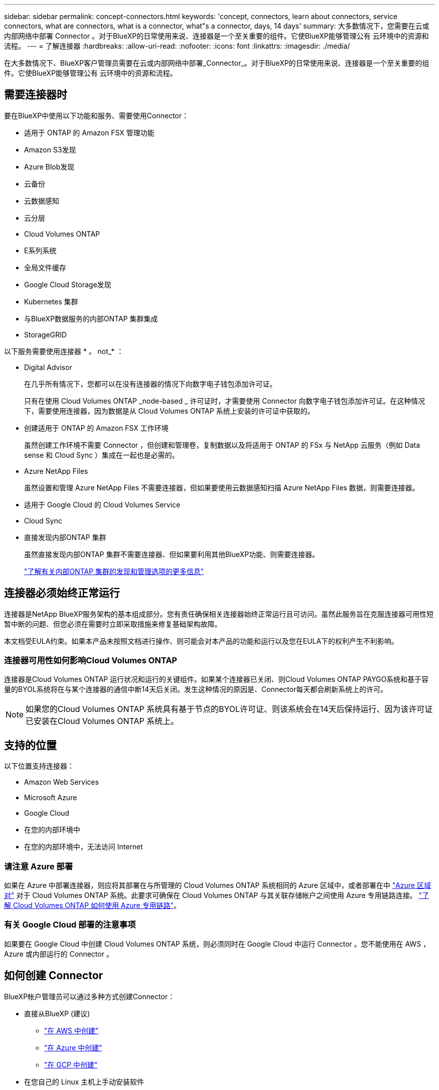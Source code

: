 ---
sidebar: sidebar 
permalink: concept-connectors.html 
keywords: 'concept, connectors, learn about connectors, service connectors, what are connectors, what is a connector, what"s a connector, days, 14 days' 
summary: 大多数情况下，您需要在云或内部网络中部署 Connector 。对于BlueXP的日常使用来说、连接器是一个至关重要的组件。它使BlueXP能够管理公有 云环境中的资源和流程。 
---
= 了解连接器
:hardbreaks:
:allow-uri-read: 
:nofooter: 
:icons: font
:linkattrs: 
:imagesdir: ./media/


[role="lead"]
在大多数情况下、BlueXP客户管理员需要在云或内部网络中部署_Connector_。对于BlueXP的日常使用来说、连接器是一个至关重要的组件。它使BlueXP能够管理公有 云环境中的资源和流程。



== 需要连接器时

要在BlueXP中使用以下功能和服务、需要使用Connector：

* 适用于 ONTAP 的 Amazon FSX 管理功能
* Amazon S3发现
* Azure Blob发现
* 云备份
* 云数据感知
* 云分层
* Cloud Volumes ONTAP
* E系列系统
* 全局文件缓存
* Google Cloud Storage发现
* Kubernetes 集群
* 与BlueXP数据服务的内部ONTAP 集群集成
* StorageGRID


以下服务需要使用连接器 * 。 not_* ：

* Digital Advisor
+
在几乎所有情况下，您都可以在没有连接器的情况下向数字电子钱包添加许可证。

+
只有在使用 Cloud Volumes ONTAP _node-based _ 许可证时，才需要使用 Connector 向数字电子钱包添加许可证。在这种情况下，需要使用连接器，因为数据是从 Cloud Volumes ONTAP 系统上安装的许可证中获取的。

* 创建适用于 ONTAP 的 Amazon FSX 工作环境
+
虽然创建工作环境不需要 Connector ，但创建和管理卷，复制数据以及将适用于 ONTAP 的 FSx 与 NetApp 云服务（例如 Data sense 和 Cloud Sync ）集成在一起也是必需的。

* Azure NetApp Files
+
虽然设置和管理 Azure NetApp Files 不需要连接器，但如果要使用云数据感知扫描 Azure NetApp Files 数据，则需要连接器。

* 适用于 Google Cloud 的 Cloud Volumes Service
* Cloud Sync
* 直接发现内部ONTAP 集群
+
虽然直接发现内部ONTAP 集群不需要连接器、但如果要利用其他BlueXP功能、则需要连接器。

+
https://docs.netapp.com/us-en/cloud-manager-ontap-onprem/task-discovering-ontap.html["了解有关内部ONTAP 集群的发现和管理选项的更多信息"^]





== 连接器必须始终正常运行

连接器是NetApp BlueXP服务架构的基本组成部分。您有责任确保相关连接器始终正常运行且可访问。虽然此服务旨在克服连接器可用性短暂中断的问题、但您必须在需要时立即采取措施来修复基础架构故障。

本文档受EULA约束。如果本产品未按照文档进行操作、则可能会对本产品的功能和运行以及您在EULA下的权利产生不利影响。



=== 连接器可用性如何影响Cloud Volumes ONTAP

连接器是Cloud Volumes ONTAP 运行状况和运行的关键组件。如果某个连接器已关闭、则Cloud Volumes ONTAP PAYGO系统和基于容量的BYOL系统将在与某个连接器的通信中断14天后关闭。发生这种情况的原因是、Connector每天都会刷新系统上的许可。


NOTE: 如果您的Cloud Volumes ONTAP 系统具有基于节点的BYOL许可证、则该系统会在14天后保持运行、因为该许可证已安装在Cloud Volumes ONTAP 系统上。



== 支持的位置

以下位置支持连接器：

* Amazon Web Services
* Microsoft Azure
* Google Cloud
* 在您的内部环境中
* 在您的内部环境中，无法访问 Internet




=== 请注意 Azure 部署

如果在 Azure 中部署连接器，则应将其部署在与所管理的 Cloud Volumes ONTAP 系统相同的 Azure 区域中，或者部署在中 https://docs.microsoft.com/en-us/azure/availability-zones/cross-region-replication-azure#azure-cross-region-replication-pairings-for-all-geographies["Azure 区域对"^] 对于 Cloud Volumes ONTAP 系统。此要求可确保在 Cloud Volumes ONTAP 与其关联存储帐户之间使用 Azure 专用链路连接。 https://docs.netapp.com/us-en/cloud-manager-cloud-volumes-ontap/task-enabling-private-link.html["了解 Cloud Volumes ONTAP 如何使用 Azure 专用链路"^]。



=== 有关 Google Cloud 部署的注意事项

如果要在 Google Cloud 中创建 Cloud Volumes ONTAP 系统，则必须同时在 Google Cloud 中运行 Connector 。您不能使用在 AWS ， Azure 或内部运行的 Connector 。



== 如何创建 Connector

BlueXP帐户管理员可以通过多种方式创建Connector：

* 直接从BlueXP (建议)
+
** link:task-creating-connectors-aws.html["在 AWS 中创建"]
** link:task-creating-connectors-azure.html["在 Azure 中创建"]
** link:task-creating-connectors-gcp.html["在 GCP 中创建"]


* 在您自己的 Linux 主机上手动安装软件
+
** link:task-installing-linux.html["在可访问 Internet 的主机上"]
** link:task-install-connector-onprem-no-internet.html["位于无法访问Internet的位置的主机上"]


* 来自云提供商的市场
+
** link:task-launching-aws-mktp.html["AWS Marketplace"]
** link:task-launching-azure-mktp.html["Azure Marketplace"]




如果您在政府区域运营、则需要从云提供商的市场部署Connector、或者在现有Linux主机上手动安装Connector软件。您不能从BlueXP的SaaS网站在政府区域部署Connector。



== 权限

创建 Connector 需要特定权限，而 Connector 实例本身也需要另一组权限。



=== 创建 Connector 的权限

从BlueXP创建Connector的用户需要特定权限才能在您选择的云提供商中部署此实例。

* link:task-creating-connectors-aws.html["查看所需的AWS权限"]
* link:task-creating-connectors-azure.html["查看所需的Azure权限"]
* link:task-creating-connectors-gcp.html["查看所需的Google Cloud权限"]




=== Connector 实例的权限

Connector 需要特定的云提供商权限才能代表您执行操作。例如，部署和管理 Cloud Volumes ONTAP 。

直接从BlueXP创建Connector时、BlueXP会使用所需权限创建Connector。您无需执行任何操作。

如果您自己从 AWS Marketplace ， Azure Marketplace 或通过手动安装软件来创建 Connector ，则需要确保已设置正确的权限。

* link:reference-permissions-aws.html["了解Connector如何使用AWS权限"]
* link:reference-permissions-azure.html["了解Connector如何使用Azure权限"]
* link:reference-permissions-gcp.html["了解Connector如何使用Google Cloud权限"]




== 连接器升级

我们通常每月更新一次 Connector 软件，以引入新功能并提高稳定性。虽然BlueXP平台中的大多数服务和功能均通过基于SaaS的软件提供、但有几项特性和功能取决于Connector的版本。其中包括 Cloud Volumes ONTAP 管理，内部 ONTAP 集群管理，设置和帮助。

只要Connector能够通过出站Internet访问来获取软件更新、它就会自动将其软件更新到最新版本。



== 每个连接器的工作环境数量

一个Connector可以在BlueXP中管理多个工作环境。一个 Connector 应管理的最大工作环境数因情况而异。具体取决于工作环境的类型，卷数量，要管理的容量以及用户数量。

如果您要进行大规模部署，请与 NetApp 代表合作来估算您的环境规模。如果您在此过程中遇到任何问题，请通过产品内聊天联系我们。



== 何时使用多个连接器

在某些情况下，您可能只需要一个连接器，但可能需要两个或更多连接器。

以下是几个示例：

* 您正在使用多云环境（ AWS 和 Azure ），因此在 AWS 中有一个连接器，在 Azure 中有另一个连接器。每个都管理在这些环境中运行的 Cloud Volumes ONTAP 系统。
* 服务提供商可能会使用一个 NetApp 帐户为其客户提供服务，而使用另一个帐户为其某个业务部门提供灾难恢复。每个帐户都有单独的 Connectors 。




== 在相同的工作环境中使用多个连接器

您可以同时管理具有多个连接器的工作环境，以实现灾难恢复。如果一个连接器发生故障，您可以切换到另一个连接器以立即管理工作环境。

要设置此配置，请执行以下操作：

. link:task-managing-connectors.html["切换到另一个连接器"]
. 发现现有工作环境。
+
** https://docs.netapp.com/us-en/cloud-manager-cloud-volumes-ontap/task-adding-systems.html["将现有Cloud Volumes ONTAP 系统添加到BlueXP"^]
** https://docs.netapp.com/us-en/cloud-manager-ontap-onprem/task-discovering-ontap.html["发现 ONTAP 集群"^]


. 设置 https://docs.netapp.com/us-en/cloud-manager-cloud-volumes-ontap/concept-storage-management.html["容量管理模式"^]
+
只能将主连接器设置为 * 自动模式 * 。如果出于灾难恢复目的而切换到另一个连接器，则可以根据需要更改容量管理模式。





== 何时在连接器之间切换

创建第一个Connector时、BlueXP会自动对您创建的每个附加工作环境使用该Connector。创建额外的 Connector 后，您需要在它们之间切换，以查看每个 Connector 特有的工作环境。

link:task-managing-connectors.html["了解如何在连接器之间切换"]。



== 本地用户界面

而您应从执行几乎所有任务 https://console.bluexp.netapp.com["SaaS 用户界面"^]，连接器上仍提供本地用户界面。如果您在无法访问Internet的环境(例如政府区域)中安装Connector、并且需要从Connector本身执行一些任务、而不是从SaaS界面执行、则需要使用此接口：

* link:task-configuring-proxy.html["设置代理服务器"]
* 安装修补程序（您通常与 NetApp 人员一起安装修补程序）
* 下载 AutoSupport 消息（通常在遇到问题时由 NetApp 人员指导）


link:task-managing-connectors.html#access-the-local-ui["了解如何访问本地 UI"]。
